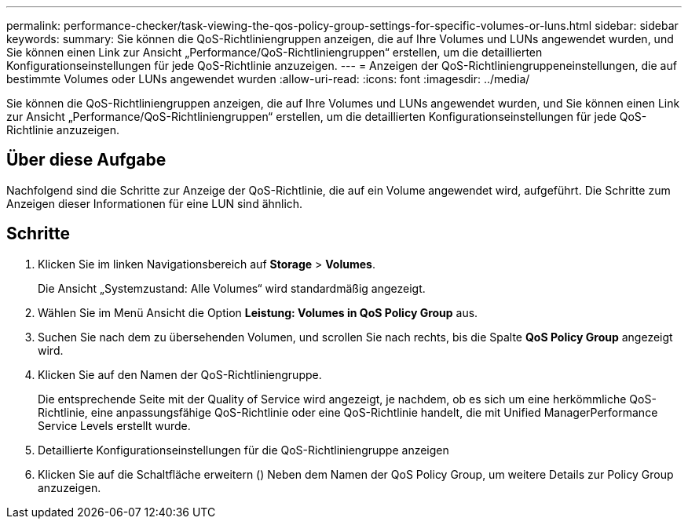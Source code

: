 ---
permalink: performance-checker/task-viewing-the-qos-policy-group-settings-for-specific-volumes-or-luns.html 
sidebar: sidebar 
keywords:  
summary: Sie können die QoS-Richtliniengruppen anzeigen, die auf Ihre Volumes und LUNs angewendet wurden, und Sie können einen Link zur Ansicht „Performance/QoS-Richtliniengruppen“ erstellen, um die detaillierten Konfigurationseinstellungen für jede QoS-Richtlinie anzuzeigen. 
---
= Anzeigen der QoS-Richtliniengruppeneinstellungen, die auf bestimmte Volumes oder LUNs angewendet wurden
:allow-uri-read: 
:icons: font
:imagesdir: ../media/


[role="lead"]
Sie können die QoS-Richtliniengruppen anzeigen, die auf Ihre Volumes und LUNs angewendet wurden, und Sie können einen Link zur Ansicht „Performance/QoS-Richtliniengruppen“ erstellen, um die detaillierten Konfigurationseinstellungen für jede QoS-Richtlinie anzuzeigen.



== Über diese Aufgabe

Nachfolgend sind die Schritte zur Anzeige der QoS-Richtlinie, die auf ein Volume angewendet wird, aufgeführt. Die Schritte zum Anzeigen dieser Informationen für eine LUN sind ähnlich.



== Schritte

. Klicken Sie im linken Navigationsbereich auf *Storage* > *Volumes*.
+
Die Ansicht „Systemzustand: Alle Volumes“ wird standardmäßig angezeigt.

. Wählen Sie im Menü Ansicht die Option *Leistung: Volumes in QoS Policy Group* aus.
. Suchen Sie nach dem zu übersehenden Volumen, und scrollen Sie nach rechts, bis die Spalte *QoS Policy Group* angezeigt wird.
. Klicken Sie auf den Namen der QoS-Richtliniengruppe.
+
Die entsprechende Seite mit der Quality of Service wird angezeigt, je nachdem, ob es sich um eine herkömmliche QoS-Richtlinie, eine anpassungsfähige QoS-Richtlinie oder eine QoS-Richtlinie handelt, die mit Unified ManagerPerformance Service Levels erstellt wurde.

. Detaillierte Konfigurationseinstellungen für die QoS-Richtliniengruppe anzeigen
. Klicken Sie auf die Schaltfläche erweitern (image:../media/chevron-down.gif[""]) Neben dem Namen der QoS Policy Group, um weitere Details zur Policy Group anzuzeigen.

